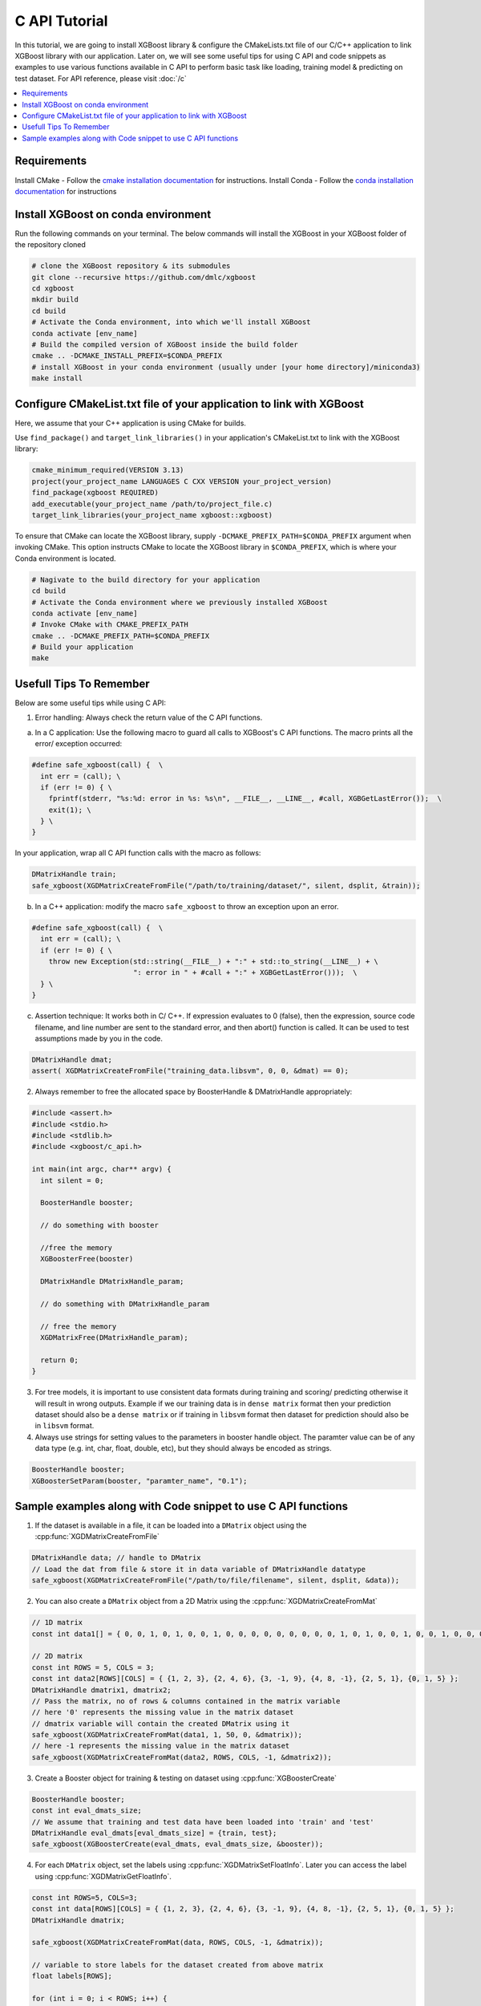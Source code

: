##############
C API Tutorial
##############

In this tutorial, we are going to install XGBoost library & configure the CMakeLists.txt file of our C/C++ application to link XGBoost library with our application. Later on, we will see some useful tips for using C API and code snippets as examples to use various functions available in C API to perform basic task like loading, training model & predicting on test dataset. For API reference, please visit :doc:`/c`

.. contents::
  :backlinks: none
  :local:

************
Requirements
************

Install CMake - Follow the `cmake installation documentation <https://cmake.org/install/>`_ for instructions.
Install Conda - Follow the `conda installation  documentation <https://docs.conda.io/projects/conda/en/latest/user-guide/install/index.html>`_ for instructions

*************************************
Install XGBoost on conda environment
*************************************

Run the following commands on your terminal. The below commands will install the XGBoost in your XGBoost folder of the repository cloned

.. code-block:: bash

    # clone the XGBoost repository & its submodules
    git clone --recursive https://github.com/dmlc/xgboost
    cd xgboost
    mkdir build
    cd build
    # Activate the Conda environment, into which we'll install XGBoost
    conda activate [env_name]
    # Build the compiled version of XGBoost inside the build folder
    cmake .. -DCMAKE_INSTALL_PREFIX=$CONDA_PREFIX
    # install XGBoost in your conda environment (usually under [your home directory]/miniconda3)
    make install

*********************************************************************
Configure CMakeList.txt file of your application to link with XGBoost
*********************************************************************

Here, we assume that your C++ application is using CMake for builds.

Use ``find_package()`` and ``target_link_libraries()`` in your application's CMakeList.txt to link with the XGBoost library:

.. code-block:: cmake

    cmake_minimum_required(VERSION 3.13)
    project(your_project_name LANGUAGES C CXX VERSION your_project_version)
    find_package(xgboost REQUIRED)
    add_executable(your_project_name /path/to/project_file.c)
    target_link_libraries(your_project_name xgboost::xgboost)

To ensure that CMake can locate the XGBoost library, supply ``-DCMAKE_PREFIX_PATH=$CONDA_PREFIX`` argument when invoking CMake. This option instructs CMake to locate the XGBoost library in ``$CONDA_PREFIX``, which is where your Conda environment is located.

.. code-block:: bash

  # Nagivate to the build directory for your application
  cd build
  # Activate the Conda environment where we previously installed XGBoost
  conda activate [env_name]
  # Invoke CMake with CMAKE_PREFIX_PATH
  cmake .. -DCMAKE_PREFIX_PATH=$CONDA_PREFIX
  # Build your application
  make

************************
Usefull Tips To Remember
************************

Below are some useful tips while using C API:

1. Error handling: Always check the return value of the C API functions.

a. In a C application: Use the following macro to guard all calls to XGBoost's C API functions. The macro prints all the error/ exception occurred:

.. highlight:: c
   :linenothreshold: 5

.. code-block:: c

  #define safe_xgboost(call) {  \
    int err = (call); \
    if (err != 0) { \
      fprintf(stderr, "%s:%d: error in %s: %s\n", __FILE__, __LINE__, #call, XGBGetLastError());  \
      exit(1); \
    } \
  }

In your application, wrap all C API function calls with the macro as follows:

.. code-block:: c

  DMatrixHandle train;
  safe_xgboost(XGDMatrixCreateFromFile("/path/to/training/dataset/", silent, dsplit, &train));

b. In a C++ application: modify the macro ``safe_xgboost`` to throw an exception upon an error.

.. highlight:: cpp
   :linenothreshold: 5

.. code-block:: cpp

  #define safe_xgboost(call) {  \
    int err = (call); \
    if (err != 0) { \
      throw new Exception(std::string(__FILE__) + ":" + std::to_string(__LINE__) + \
                          ": error in " + #call + ":" + XGBGetLastError()));  \
    } \
  }

c. Assertion technique: It works both in C/ C++. If expression evaluates to 0 (false), then the expression, source code filename, and line number are sent to the standard error, and then abort() function is called. It can be used to test assumptions made by you in the code.

.. code-block:: c

  DMatrixHandle dmat;
  assert( XGDMatrixCreateFromFile("training_data.libsvm", 0, 0, &dmat) == 0);


2. Always remember to free the allocated space by BoosterHandle & DMatrixHandle appropriately:

.. code-block:: c

    #include <assert.h>
    #include <stdio.h>
    #include <stdlib.h>
    #include <xgboost/c_api.h>

    int main(int argc, char** argv) {
      int silent = 0;

      BoosterHandle booster;

      // do something with booster

      //free the memory
      XGBoosterFree(booster)

      DMatrixHandle DMatrixHandle_param;

      // do something with DMatrixHandle_param

      // free the memory
      XGDMatrixFree(DMatrixHandle_param);

      return 0;
    }


3. For tree models, it is important to use consistent data formats during training and scoring/ predicting otherwise it will result in wrong outputs.
   Example if we our training data is in ``dense matrix`` format then your prediction dataset should also be a ``dense matrix`` or if training in ``libsvm`` format then dataset for prediction should also be in ``libsvm`` format.


4. Always use strings for setting values to the parameters in booster handle object. The paramter value can be of any data type (e.g. int, char, float, double, etc), but they should always be encoded as strings.

.. code-block:: c

    BoosterHandle booster;
    XGBoosterSetParam(booster, "paramter_name", "0.1");


**************************************************************
Sample examples along with Code snippet to use C API functions
**************************************************************

1. If the dataset is available in a file, it can be loaded into a ``DMatrix`` object using the :cpp:func:`XGDMatrixCreateFromFile`

.. code-block:: c

  DMatrixHandle data; // handle to DMatrix
  // Load the dat from file & store it in data variable of DMatrixHandle datatype
  safe_xgboost(XGDMatrixCreateFromFile("/path/to/file/filename", silent, dsplit, &data));


2. You can also create a ``DMatrix`` object from a 2D Matrix using the :cpp:func:`XGDMatrixCreateFromMat`

.. code-block:: c

  // 1D matrix
  const int data1[] = { 0, 0, 1, 0, 1, 0, 0, 1, 0, 0, 0, 0, 0, 0, 0, 0, 0, 1, 0, 1, 0, 0, 1, 0, 0, 1, 0, 0, 0, 0, 0, 0, 0, 0, 0, 0, 1, 0, 0, 1, 0, 0, 0, 0, 0, 0, 0, 0, 1, 0 };

  // 2D matrix
  const int ROWS = 5, COLS = 3;
  const int data2[ROWS][COLS] = { {1, 2, 3}, {2, 4, 6}, {3, -1, 9}, {4, 8, -1}, {2, 5, 1}, {0, 1, 5} };
  DMatrixHandle dmatrix1, dmatrix2;
  // Pass the matrix, no of rows & columns contained in the matrix variable
  // here '0' represents the missing value in the matrix dataset
  // dmatrix variable will contain the created DMatrix using it
  safe_xgboost(XGDMatrixCreateFromMat(data1, 1, 50, 0, &dmatrix));
  // here -1 represents the missing value in the matrix dataset
  safe_xgboost(XGDMatrixCreateFromMat(data2, ROWS, COLS, -1, &dmatrix2));


3. Create a Booster object for training & testing on dataset using :cpp:func:`XGBoosterCreate`

.. code-block:: c

  BoosterHandle booster;
  const int eval_dmats_size;
  // We assume that training and test data have been loaded into 'train' and 'test'
  DMatrixHandle eval_dmats[eval_dmats_size] = {train, test};
  safe_xgboost(XGBoosterCreate(eval_dmats, eval_dmats_size, &booster));


4. For each ``DMatrix`` object, set the labels using :cpp:func:`XGDMatrixSetFloatInfo`. Later you can access the label using :cpp:func:`XGDMatrixGetFloatInfo`.

.. code-block:: c

  const int ROWS=5, COLS=3;
  const int data[ROWS][COLS] = { {1, 2, 3}, {2, 4, 6}, {3, -1, 9}, {4, 8, -1}, {2, 5, 1}, {0, 1, 5} };
  DMatrixHandle dmatrix;

  safe_xgboost(XGDMatrixCreateFromMat(data, ROWS, COLS, -1, &dmatrix));

  // variable to store labels for the dataset created from above matrix
  float labels[ROWS];

  for (int i = 0; i < ROWS; i++) {
    labels[i] = i;
  }

  // Loading the labels
  safe_xgboost(XGDMatrixSetFloatInfo(dmatrix, "label", labels, ROWS));

  // reading the labels and store the length of the result
  bst_ulong result_len;

  // labels result
  const float *result;

  safe_xgboost(XGDMatrixGetFloatInfo(dmatrix, "label", &result_len, &result));

  for(unsigned int i = 0; i < result_len; i++) {
    printf("label[%i] = %f\n", i, result[i]);
  }


5. Set the parameters for the ``Booster`` object according to the requirement using :cpp:func:`XGBoosterSetParam` . Check out the full list of parameters available :doc:`here </parameter>` .

.. code-block :: c

    BoosterHandle booster;
    safe_xgboost(XGBoosterSetParam(booster, "booster", "gblinear"));
    // default max_depth =6
    safe_xgboost(XGBoosterSetParam(booster, "max_depth", "3"));
    // default eta  = 0.3
    safe_xgboost(XGBoosterSetParam(booster, "eta", "0.1"));


6. Train & evaluate the model using :cpp:func:`XGBoosterUpdateOneIter` and :cpp:func:`XGBoosterEvalOneIter` respectively.

.. code-block:: c

    int num_of_iterations = 20;
    const char* eval_names[eval_dmats_size] = {"train", "test"};
    const char* eval_result = NULL;

    for (int i = 0; i < num_of_iterations; ++i) {
      // Update the model performance for each iteration
      safe_xgboost(XGBoosterUpdateOneIter(booster, i, train));

      // Give the statistics for the learner for training & testing dataset in terms of error after each iteration
      safe_xgboost(XGBoosterEvalOneIter(booster, i, eval_dmats, eval_names, eval_dmats_size, &eval_result));
      printf("%s\n", eval_result);
    }

.. note:: For customized loss function, use :cpp:func:`XGBoosterBoostOneIter` instead and manually specify the gradient and 2nd order gradient.


7.  Predict the result on a test set using :cpp:func:`XGBoosterPredictFromDMatrix`

.. code-block:: c

    char const config[] =
        "{\"training\": false, \"type\": 0, "
        "\"iteration_begin\": 0, \"iteration_end\": 0, \"strict_shape\": false}";
    /* Shape of output prediction */
    uint64_t const* out_shape;
    /* Dimension of output prediction */
    uint64_t out_dim;
    /* Pointer to a thread local contigious array, assigned in prediction function. */
    float const* out_result = NULL;
    safe_xgboost(
        XGBoosterPredictFromDMatrix(booster, dmatrix, config, &out_shape, &out_dim, &out_result));

    for (unsigned int i = 0; i < output_length; i++){
      printf("prediction[%i] = %f \n", i, output_result[i]);
    }


8. Get the number of features in your dataset using :cpp:func:`XGBoosterGetNumFeature`.

.. code-block:: c

    bst_ulong num_of_features = 0;

    // Assuming booster variable of type BoosterHandle is already declared
    // and dataset is loaded and trained on booster
    // storing the results in num_of_features variable
    safe_xgboost(XGBoosterGetNumFeature(booster, &num_of_features));

    // Printing number of features by type conversion of num_of_features variable from bst_ulong to unsigned long
    printf("num_feature: %lu\n", (unsigned long)(num_of_features));



9. Save the model using :cpp:func:`XGBoosterSaveModel`

.. code-block:: c

    BoosterHandle booster;
    const char *model_path = "/path/of/model.json";
    safe_xgboost(XGBoosterSaveModel(booster, model_path));


10. Load the model using :cpp:func:`XGBoosterLoadModel`

.. code-block:: c

    BoosterHandle booster;
    const char *model_path = "/path/of/model.json";

    // create booster handle first
    safe_xgboost(XGBoosterCreate(NULL, 0, &booster));

    // set the model parameters here

    // load model
    safe_xgboost(XGBoosterLoadModel(booster, model_path));

    // predict the model here


11. Free all the internal structure used in your code using :cpp:func:`XGDMatrixFree` and :cpp:func:`XGBoosterFree`. This step is important to prevent memory leak.

.. code-block:: c

  safe_xgboost(XGDMatrixFree(dmatrix));
  safe_xgboost(XGBoosterFree(booster));
